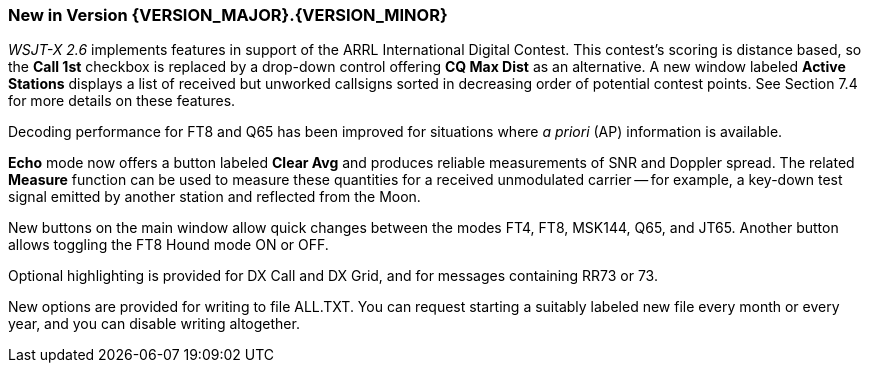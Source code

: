 [[NEW_FEATURES]]
=== New in Version {VERSION_MAJOR}.{VERSION_MINOR}

_WSJT-X 2.6_ implements features in support of the ARRL International
Digital Contest.  This contest's scoring is distance based, so the
*Call 1st* checkbox is replaced by a drop-down control offering *CQ
Max Dist* as an alternative.  A new window labeled *Active Stations*
displays a list of received but unworked callsigns sorted in
decreasing order of potential contest points.  See Section 7.4 for
more details on these features.

Decoding performance for FT8 and Q65 has been improved for situations
where _a priori_ (AP) information is available.

*Echo* mode now offers a button labeled *Clear Avg* and produces
reliable measurements of SNR and Doppler spread.  The related
*Measure* function can be used to measure these quantities for a
received unmodulated carrier -- for example, a key-down test signal
emitted by another station and reflected from the Moon.

New buttons on the main window allow quick changes between the modes
FT4, FT8, MSK144, Q65, and JT65.  Another button allows toggling the
FT8 Hound mode ON or OFF.

Optional highlighting is provided for DX Call and DX Grid, and for
messages containing RR73 or 73.

New options are provided for writing to file ALL.TXT.  You can request
starting a suitably labeled new file every month or every year, and you
can disable writing altogether.

